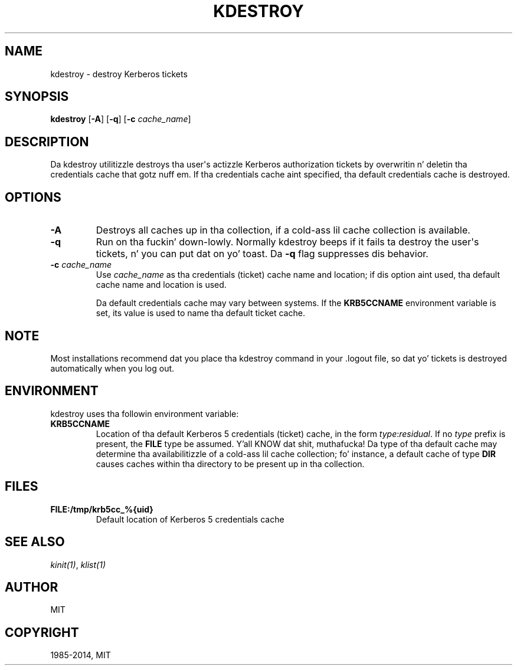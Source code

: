 .\" Man page generated from reStructuredText.
.
.TH "KDESTROY" "1" " " "1.11.5" "MIT Kerberos"
.SH NAME
kdestroy \- destroy Kerberos tickets
.
.nr rst2man-indent-level 0
.
.de1 rstReportMargin
\\$1 \\n[an-margin]
level \\n[rst2man-indent-level]
level margin: \\n[rst2man-indent\\n[rst2man-indent-level]]
-
\\n[rst2man-indent0]
\\n[rst2man-indent1]
\\n[rst2man-indent2]
..
.de1 INDENT
.\" .rstReportMargin pre:
. RS \\$1
. nr rst2man-indent\\n[rst2man-indent-level] \\n[an-margin]
. nr rst2man-indent-level +1
.\" .rstReportMargin post:
..
.de UNINDENT
. RE
.\" indent \\n[an-margin]
.\" old: \\n[rst2man-indent\\n[rst2man-indent-level]]
.nr rst2man-indent-level -1
.\" new: \\n[rst2man-indent\\n[rst2man-indent-level]]
.in \\n[rst2man-indent\\n[rst2man-indent-level]]u
..
.
.nr rst2man-indent-level 0
.
.de1 rstReportMargin
\\$1 \\n[an-margin]
level \\n[rst2man-indent-level]
level margin: \\n[rst2man-indent\\n[rst2man-indent-level]]
-
\\n[rst2man-indent0]
\\n[rst2man-indent1]
\\n[rst2man-indent2]
..
.de1 INDENT
.\" .rstReportMargin pre:
. RS \\$1
. nr rst2man-indent\\n[rst2man-indent-level] \\n[an-margin]
. nr rst2man-indent-level +1
.\" .rstReportMargin post:
..
.de UNINDENT
. RE
.\" indent \\n[an-margin]
.\" old: \\n[rst2man-indent\\n[rst2man-indent-level]]
.nr rst2man-indent-level -1
.\" new: \\n[rst2man-indent\\n[rst2man-indent-level]]
.in \\n[rst2man-indent\\n[rst2man-indent-level]]u
..
.SH SYNOPSIS
.sp
\fBkdestroy\fP
[\fB\-A\fP]
[\fB\-q\fP]
[\fB\-c\fP \fIcache_name\fP]
.SH DESCRIPTION
.sp
Da kdestroy utilitizzle destroys tha user\(aqs actizzle Kerberos authorization
tickets by overwritin n' deletin tha credentials cache that
gotz nuff em.  If tha credentials cache aint specified, tha default
credentials cache is destroyed.
.SH OPTIONS
.INDENT 0.0
.TP
.B \fB\-A\fP
Destroys all caches up in tha collection, if a cold-ass lil cache collection is
available.
.TP
.B \fB\-q\fP
Run on tha fuckin' down-lowly.  Normally kdestroy beeps if it fails ta destroy the
user\(aqs tickets, n' you can put dat on yo' toast.  Da \fB\-q\fP flag suppresses dis behavior.
.TP
.B \fB\-c\fP \fIcache_name\fP
Use \fIcache_name\fP as tha credentials (ticket) cache name and
location; if dis option aint used, tha default cache name and
location is used.
.sp
Da default credentials cache may vary between systems.  If the
\fBKRB5CCNAME\fP environment variable is set, its value is used to
name tha default ticket cache.
.UNINDENT
.SH NOTE
.sp
Most installations recommend dat you place tha kdestroy command in
your .logout file, so dat yo' tickets is destroyed automatically
when you log out.
.SH ENVIRONMENT
.sp
kdestroy uses tha followin environment variable:
.INDENT 0.0
.TP
.B \fBKRB5CCNAME\fP
Location of tha default Kerberos 5 credentials (ticket) cache, in
the form \fItype\fP:\fIresidual\fP\&.  If no \fItype\fP prefix is present, the
\fBFILE\fP type be assumed. Y'all KNOW dat shit, muthafucka!  Da type of tha default cache may
determine tha availabilitizzle of a cold-ass lil cache collection; fo' instance, a
default cache of type \fBDIR\fP causes caches within tha directory
to be present up in tha collection.
.UNINDENT
.SH FILES
.INDENT 0.0
.TP
.B \fBFILE:/tmp/krb5cc_%{uid}\fP
Default location of Kerberos 5 credentials cache
.UNINDENT
.SH SEE ALSO
.sp
\fIkinit(1)\fP, \fIklist(1)\fP
.SH AUTHOR
MIT
.SH COPYRIGHT
1985-2014, MIT
.\" Generated by docutils manpage writer.
.
